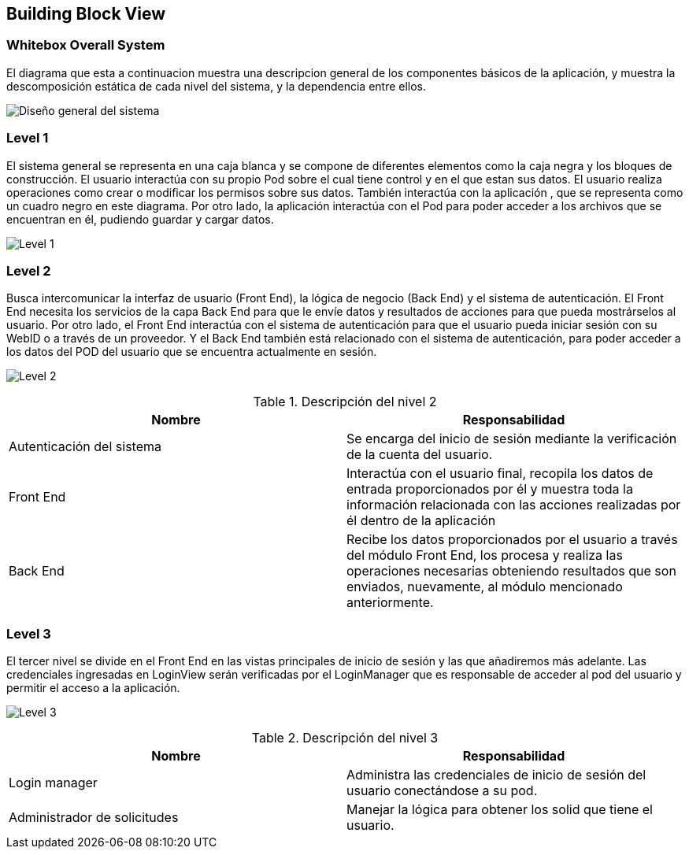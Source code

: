 [[section-building-block-view]]


== Building Block View

=== Whitebox Overall System
****
El diagrama que esta a continuacion muestra una descripcion general de los componentes básicos de la aplicación, y muestra la descomposición estática de cada nivel del sistema, y la dependencia entre ellos.

image:05_WhiteboxSystem.png["Diseño general del sistema"]
****

=== Level 1
****
El sistema general se representa en una caja blanca y se compone de diferentes elementos como la caja negra y los bloques de construcción.
El usuario interactúa con su propio Pod sobre el cual tiene control y en el que estan sus datos. El usuario realiza operaciones como crear o modificar los permisos sobre sus datos. También interactúa con la aplicación , que se representa como un cuadro negro en este diagrama. Por otro lado, la aplicación interactúa con el Pod para poder acceder a los archivos que se encuentran en él, pudiendo guardar y cargar datos.

image:05_Level1.png["Level 1"]
****

=== Level 2
****
Busca intercomunicar la interfaz de usuario (Front End), la lógica de negocio (Back End) y el sistema de autenticación. El Front End necesita los servicios de la capa Back End para que le envíe datos y resultados de acciones para que pueda mostrárselos al usuario. 
Por otro lado, el Front End interactúa con el sistema de autenticación para que el usuario pueda iniciar sesión con su WebID o a través de un proveedor. Y el Back End también está relacionado con el sistema de autenticación, para poder acceder a los datos del POD del usuario que se encuentra actualmente en sesión.

image:05_Level2.png["Level 2"]

[options="header"]
.Descripción del nivel 2
|===
|Nombre|Responsabilidad
|Autenticación del sistema | Se encarga del inicio de sesión mediante la verificación de la cuenta del usuario.
|Front End | Interactúa con el usuario final, recopila los datos de entrada proporcionados por	él y muestra toda la información relacionada con las acciones realizadas por él dentro de la aplicación
|Back End | Recibe los datos proporcionados por el usuario a través del módulo Front End, los procesa y realiza las operaciones necesarias obteniendo resultados que son enviados, nuevamente, al módulo mencionado anteriormente.
|===
****

=== Level 3
****
El tercer nivel se divide en el Front End en las vistas principales de inicio de sesión y las que añadiremos más adelante. Las credenciales ingresadas en LoginView serán verificadas por el LoginManager que es responsable de acceder al pod del usuario y permitir el acceso a la aplicación.

image:05_Level3.png["Level 3"]

[options="header"]
.Descripción del nivel 3
|===
|Nombre|Responsabilidad
|Login manager | Administra las credenciales de inicio de sesión del usuario conectándose a su pod.
|Administrador de solicitudes| Manejar la lógica para obtener los solid que tiene el usuario.
|===

****